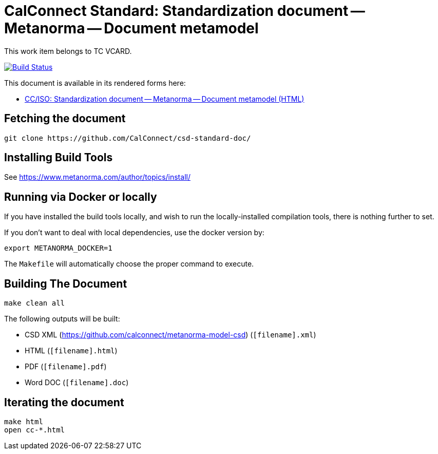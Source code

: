 = CalConnect Standard: Standardization document -- Metanorma -- Document metamodel

This work item belongs to TC VCARD.

image:https://travis-ci.com/CalConnect/csd-standard-doc.svg?branch=master["Build Status", link="https://travis-ci.com/calconnect/csd-standard-doc"]

This document is available in its rendered forms here:

* https://calconnect.github.io/csd-standard-doc/[CC/ISO: Standardization document -- Metanorma -- Document metamodel (HTML)]

== Fetching the document

[source,sh]
----
git clone https://github.com/CalConnect/csd-standard-doc/
----

== Installing Build Tools

See https://www.metanorma.com/author/topics/install/


== Running via Docker or locally

If you have installed the build tools locally, and wish to run the
locally-installed compilation tools, there is nothing further to set.

If you don't want to deal with local dependencies, use the docker
version by:

[source,sh]
----
export METANORMA_DOCKER=1
----

The `Makefile` will automatically choose the proper command to
execute.


== Building The Document

[source,sh]
----
make clean all
----

The following outputs will be built:

* CSD XML (https://github.com/calconnect/metanorma-model-csd) (`[filename].xml`)
* HTML (`[filename].html`)
* PDF (`[filename].pdf`)
* Word DOC (`[filename].doc`)


== Iterating the document

[source,sh]
----
make html
open cc-*.html
----

